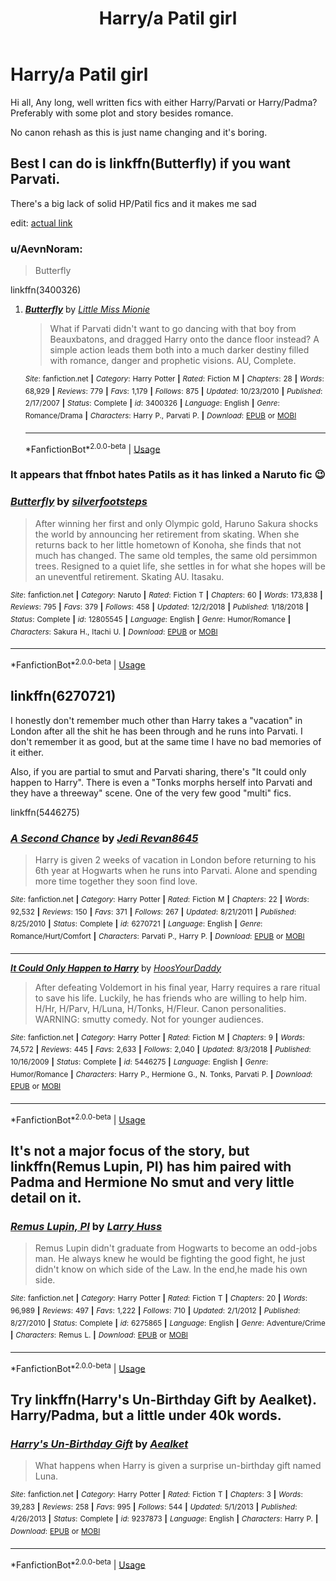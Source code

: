 #+TITLE: Harry/a Patil girl

* Harry/a Patil girl
:PROPERTIES:
:Author: JibrilAngelos
:Score: 10
:DateUnix: 1547653649.0
:DateShort: 2019-Jan-16
:FlairText: Request
:END:
Hi all, Any long, well written fics with either Harry/Parvati or Harry/Padma? Preferably with some plot and story besides romance.

No canon rehash as this is just name changing and it's boring.


** Best I can do is linkffn(Butterfly) if you want Parvati.

There's a big lack of solid HP/Patil fics and it makes me sad

edit: [[https://m.fanfiction.net/s/3400326/1/Butterfly][actual link]]
:PROPERTIES:
:Author: Namzeh011
:Score: 6
:DateUnix: 1547654962.0
:DateShort: 2019-Jan-16
:END:

*** u/AevnNoram:
#+begin_quote
  Butterfly
#+end_quote

linkffn(3400326)
:PROPERTIES:
:Author: AevnNoram
:Score: 6
:DateUnix: 1547655989.0
:DateShort: 2019-Jan-16
:END:

**** [[https://www.fanfiction.net/s/3400326/1/][*/Butterfly/*]] by [[https://www.fanfiction.net/u/1009075/Little-Miss-Mionie][/Little Miss Mionie/]]

#+begin_quote
  What if Parvati didn't want to go dancing with that boy from Beauxbatons, and dragged Harry onto the dance floor instead? A simple action leads them both into a much darker destiny filled with romance, danger and prophetic visions. AU, Complete.
#+end_quote

^{/Site/:} ^{fanfiction.net} ^{*|*} ^{/Category/:} ^{Harry} ^{Potter} ^{*|*} ^{/Rated/:} ^{Fiction} ^{M} ^{*|*} ^{/Chapters/:} ^{28} ^{*|*} ^{/Words/:} ^{68,929} ^{*|*} ^{/Reviews/:} ^{779} ^{*|*} ^{/Favs/:} ^{1,179} ^{*|*} ^{/Follows/:} ^{875} ^{*|*} ^{/Updated/:} ^{10/23/2010} ^{*|*} ^{/Published/:} ^{2/17/2007} ^{*|*} ^{/Status/:} ^{Complete} ^{*|*} ^{/id/:} ^{3400326} ^{*|*} ^{/Language/:} ^{English} ^{*|*} ^{/Genre/:} ^{Romance/Drama} ^{*|*} ^{/Characters/:} ^{Harry} ^{P.,} ^{Parvati} ^{P.} ^{*|*} ^{/Download/:} ^{[[http://www.ff2ebook.com/old/ffn-bot/index.php?id=3400326&source=ff&filetype=epub][EPUB]]} ^{or} ^{[[http://www.ff2ebook.com/old/ffn-bot/index.php?id=3400326&source=ff&filetype=mobi][MOBI]]}

--------------

*FanfictionBot*^{2.0.0-beta} | [[https://github.com/tusing/reddit-ffn-bot/wiki/Usage][Usage]]
:PROPERTIES:
:Author: FanfictionBot
:Score: 2
:DateUnix: 1547656004.0
:DateShort: 2019-Jan-16
:END:


*** It appears that ffnbot hates Patils as it has linked a Naruto fic 😉
:PROPERTIES:
:Author: JibrilAngelos
:Score: 3
:DateUnix: 1547655111.0
:DateShort: 2019-Jan-16
:END:


*** [[https://www.fanfiction.net/s/12805545/1/][*/Butterfly/*]] by [[https://www.fanfiction.net/u/994868/silverfootsteps][/silverfootsteps/]]

#+begin_quote
  After winning her first and only Olympic gold, Haruno Sakura shocks the world by announcing her retirement from skating. When she returns back to her little hometown of Konoha, she finds that not much has changed. The same old temples, the same old persimmon trees. Resigned to a quiet life, she settles in for what she hopes will be an uneventful retirement. Skating AU. Itasaku.
#+end_quote

^{/Site/:} ^{fanfiction.net} ^{*|*} ^{/Category/:} ^{Naruto} ^{*|*} ^{/Rated/:} ^{Fiction} ^{T} ^{*|*} ^{/Chapters/:} ^{60} ^{*|*} ^{/Words/:} ^{173,838} ^{*|*} ^{/Reviews/:} ^{795} ^{*|*} ^{/Favs/:} ^{379} ^{*|*} ^{/Follows/:} ^{458} ^{*|*} ^{/Updated/:} ^{12/2/2018} ^{*|*} ^{/Published/:} ^{1/18/2018} ^{*|*} ^{/Status/:} ^{Complete} ^{*|*} ^{/id/:} ^{12805545} ^{*|*} ^{/Language/:} ^{English} ^{*|*} ^{/Genre/:} ^{Humor/Romance} ^{*|*} ^{/Characters/:} ^{Sakura} ^{H.,} ^{Itachi} ^{U.} ^{*|*} ^{/Download/:} ^{[[http://www.ff2ebook.com/old/ffn-bot/index.php?id=12805545&source=ff&filetype=epub][EPUB]]} ^{or} ^{[[http://www.ff2ebook.com/old/ffn-bot/index.php?id=12805545&source=ff&filetype=mobi][MOBI]]}

--------------

*FanfictionBot*^{2.0.0-beta} | [[https://github.com/tusing/reddit-ffn-bot/wiki/Usage][Usage]]
:PROPERTIES:
:Author: FanfictionBot
:Score: 0
:DateUnix: 1547655013.0
:DateShort: 2019-Jan-16
:END:


** linkffn(6270721)

I honestly don't remember much other than Harry takes a "vacation" in London after all the shit he has been through and he runs into Parvati. I don't remember it as good, but at the same time I have no bad memories of it either.

Also, if you are partial to smut and Parvati sharing, there's "It could only happen to Harry". There is even a "Tonks morphs herself into Parvati and they have a threeway" scene. One of the very few good "multi" fics.

linkffn(5446275)
:PROPERTIES:
:Author: Hellstrike
:Score: 3
:DateUnix: 1547671285.0
:DateShort: 2019-Jan-17
:END:

*** [[https://www.fanfiction.net/s/6270721/1/][*/A Second Chance/*]] by [[https://www.fanfiction.net/u/1782662/Jedi-Revan8645][/Jedi Revan8645/]]

#+begin_quote
  Harry is given 2 weeks of vacation in London before returning to his 6th year at Hogwarts when he runs into Parvati. Alone and spending more time together they soon find love.
#+end_quote

^{/Site/:} ^{fanfiction.net} ^{*|*} ^{/Category/:} ^{Harry} ^{Potter} ^{*|*} ^{/Rated/:} ^{Fiction} ^{M} ^{*|*} ^{/Chapters/:} ^{22} ^{*|*} ^{/Words/:} ^{92,532} ^{*|*} ^{/Reviews/:} ^{150} ^{*|*} ^{/Favs/:} ^{371} ^{*|*} ^{/Follows/:} ^{267} ^{*|*} ^{/Updated/:} ^{8/21/2011} ^{*|*} ^{/Published/:} ^{8/25/2010} ^{*|*} ^{/Status/:} ^{Complete} ^{*|*} ^{/id/:} ^{6270721} ^{*|*} ^{/Language/:} ^{English} ^{*|*} ^{/Genre/:} ^{Romance/Hurt/Comfort} ^{*|*} ^{/Characters/:} ^{Parvati} ^{P.,} ^{Harry} ^{P.} ^{*|*} ^{/Download/:} ^{[[http://www.ff2ebook.com/old/ffn-bot/index.php?id=6270721&source=ff&filetype=epub][EPUB]]} ^{or} ^{[[http://www.ff2ebook.com/old/ffn-bot/index.php?id=6270721&source=ff&filetype=mobi][MOBI]]}

--------------

[[https://www.fanfiction.net/s/5446275/1/][*/It Could Only Happen to Harry/*]] by [[https://www.fanfiction.net/u/2114636/HoosYourDaddy][/HoosYourDaddy/]]

#+begin_quote
  After defeating Voldemort in his final year, Harry requires a rare ritual to save his life. Luckily, he has friends who are willing to help him. H/Hr, H/Parv, H/Luna, H/Tonks, H/Fleur. Canon personalities. WARNING: smutty comedy. Not for younger audiences.
#+end_quote

^{/Site/:} ^{fanfiction.net} ^{*|*} ^{/Category/:} ^{Harry} ^{Potter} ^{*|*} ^{/Rated/:} ^{Fiction} ^{M} ^{*|*} ^{/Chapters/:} ^{9} ^{*|*} ^{/Words/:} ^{74,572} ^{*|*} ^{/Reviews/:} ^{445} ^{*|*} ^{/Favs/:} ^{2,633} ^{*|*} ^{/Follows/:} ^{2,040} ^{*|*} ^{/Updated/:} ^{8/3/2018} ^{*|*} ^{/Published/:} ^{10/16/2009} ^{*|*} ^{/Status/:} ^{Complete} ^{*|*} ^{/id/:} ^{5446275} ^{*|*} ^{/Language/:} ^{English} ^{*|*} ^{/Genre/:} ^{Humor/Romance} ^{*|*} ^{/Characters/:} ^{Harry} ^{P.,} ^{Hermione} ^{G.,} ^{N.} ^{Tonks,} ^{Parvati} ^{P.} ^{*|*} ^{/Download/:} ^{[[http://www.ff2ebook.com/old/ffn-bot/index.php?id=5446275&source=ff&filetype=epub][EPUB]]} ^{or} ^{[[http://www.ff2ebook.com/old/ffn-bot/index.php?id=5446275&source=ff&filetype=mobi][MOBI]]}

--------------

*FanfictionBot*^{2.0.0-beta} | [[https://github.com/tusing/reddit-ffn-bot/wiki/Usage][Usage]]
:PROPERTIES:
:Author: FanfictionBot
:Score: 1
:DateUnix: 1547671297.0
:DateShort: 2019-Jan-17
:END:


** It's not a major focus of the story, but linkffn(Remus Lupin, PI) has him paired with Padma and Hermione No smut and very little detail on it.
:PROPERTIES:
:Author: bgottfried91
:Score: 1
:DateUnix: 1547692111.0
:DateShort: 2019-Jan-17
:END:

*** [[https://www.fanfiction.net/s/6275865/1/][*/Remus Lupin, PI/*]] by [[https://www.fanfiction.net/u/2062884/Larry-Huss][/Larry Huss/]]

#+begin_quote
  Remus Lupin didn't graduate from Hogwarts to become an odd-jobs man. He always knew he would be fighting the good fight, he just didn't know on which side of the Law. In the end,he made his own side.
#+end_quote

^{/Site/:} ^{fanfiction.net} ^{*|*} ^{/Category/:} ^{Harry} ^{Potter} ^{*|*} ^{/Rated/:} ^{Fiction} ^{T} ^{*|*} ^{/Chapters/:} ^{20} ^{*|*} ^{/Words/:} ^{96,989} ^{*|*} ^{/Reviews/:} ^{497} ^{*|*} ^{/Favs/:} ^{1,222} ^{*|*} ^{/Follows/:} ^{710} ^{*|*} ^{/Updated/:} ^{2/1/2012} ^{*|*} ^{/Published/:} ^{8/27/2010} ^{*|*} ^{/Status/:} ^{Complete} ^{*|*} ^{/id/:} ^{6275865} ^{*|*} ^{/Language/:} ^{English} ^{*|*} ^{/Genre/:} ^{Adventure/Crime} ^{*|*} ^{/Characters/:} ^{Remus} ^{L.} ^{*|*} ^{/Download/:} ^{[[http://www.ff2ebook.com/old/ffn-bot/index.php?id=6275865&source=ff&filetype=epub][EPUB]]} ^{or} ^{[[http://www.ff2ebook.com/old/ffn-bot/index.php?id=6275865&source=ff&filetype=mobi][MOBI]]}

--------------

*FanfictionBot*^{2.0.0-beta} | [[https://github.com/tusing/reddit-ffn-bot/wiki/Usage][Usage]]
:PROPERTIES:
:Author: FanfictionBot
:Score: 1
:DateUnix: 1547692218.0
:DateShort: 2019-Jan-17
:END:


** Try linkffn(Harry's Un-Birthday Gift by Aealket). Harry/Padma, but a little under 40k words.
:PROPERTIES:
:Author: steve_wheeler
:Score: 1
:DateUnix: 1547765196.0
:DateShort: 2019-Jan-18
:END:

*** [[https://www.fanfiction.net/s/9237873/1/][*/Harry's Un-Birthday Gift/*]] by [[https://www.fanfiction.net/u/1271272/Aealket][/Aealket/]]

#+begin_quote
  What happens when Harry is given a surprise un-birthday gift named Luna.
#+end_quote

^{/Site/:} ^{fanfiction.net} ^{*|*} ^{/Category/:} ^{Harry} ^{Potter} ^{*|*} ^{/Rated/:} ^{Fiction} ^{T} ^{*|*} ^{/Chapters/:} ^{3} ^{*|*} ^{/Words/:} ^{39,283} ^{*|*} ^{/Reviews/:} ^{258} ^{*|*} ^{/Favs/:} ^{995} ^{*|*} ^{/Follows/:} ^{544} ^{*|*} ^{/Updated/:} ^{5/1/2013} ^{*|*} ^{/Published/:} ^{4/26/2013} ^{*|*} ^{/Status/:} ^{Complete} ^{*|*} ^{/id/:} ^{9237873} ^{*|*} ^{/Language/:} ^{English} ^{*|*} ^{/Characters/:} ^{Harry} ^{P.} ^{*|*} ^{/Download/:} ^{[[http://www.ff2ebook.com/old/ffn-bot/index.php?id=9237873&source=ff&filetype=epub][EPUB]]} ^{or} ^{[[http://www.ff2ebook.com/old/ffn-bot/index.php?id=9237873&source=ff&filetype=mobi][MOBI]]}

--------------

*FanfictionBot*^{2.0.0-beta} | [[https://github.com/tusing/reddit-ffn-bot/wiki/Usage][Usage]]
:PROPERTIES:
:Author: FanfictionBot
:Score: 1
:DateUnix: 1547765209.0
:DateShort: 2019-Jan-18
:END:

